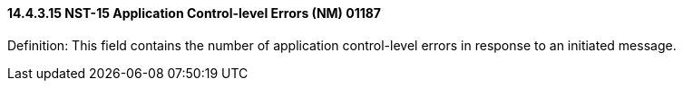 ==== 14.4.3.15 NST-15 Application Control-level Errors (NM) 01187

Definition: This field contains the number of application control-level errors in response to an initiated message.

